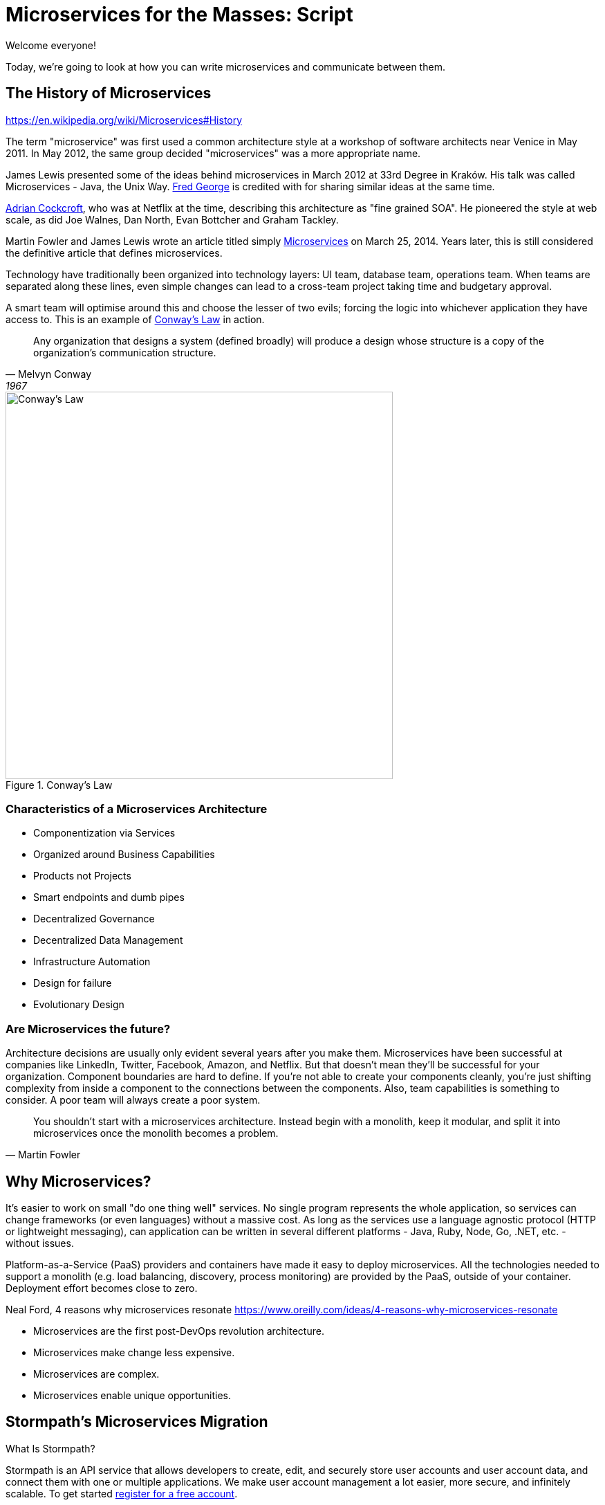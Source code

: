 = Microservices for the Masses: Script

[duration=1m]
// tag::title[]
Welcome everyone!

// My name is Matt Raible and I'm a hick from the sticks. I grew up in the backwoods of Montana with no electricity or running
// water. My sister and I had to walk two miles to school everyday, and yes, it was uphill both ways.

Today, we're going to look at how you can write microservices and communicate between them.

//But first, I'd like to share the story of a microservices migration from my company, Stormpath.
// end::title[]

[duration=5m]
== The History of Microservices

https://en.wikipedia.org/wiki/Microservices#History

// summary of above
The term "microservice" was first used a common architecture style at a workshop of software architects near Venice
in May 2011. In May 2012, the same group decided "microservices" was a more appropriate name.

James Lewis presented some of the ideas behind microservices in March 2012 at 33rd Degree in Kraków. His talk
was called Microservices - Java, the Unix Way. https://github.com/fredgeorge[Fred George] is credited with for sharing
similar ideas at the same time.

https://www.linkedin.com/in/adriancockcroft[Adrian Cockcroft], who was at Netflix at the time, describing this architecture
as "fine grained SOA". He pioneered the style at web scale, as did Joe Walnes, Dan North, Evan Bottcher and Graham Tackley.

Martin Fowler and James Lewis wrote an article titled simply http://martinfowler.com/articles/microservices.html[Microservices]
on March 25, 2014. Years later, this is still considered the definitive article that defines microservices.

Technology have traditionally been organized into technology layers: UI team, database team, operations team.
When teams are separated along these lines, even simple changes can lead to a cross-team project taking time and
budgetary approval.

A smart team will optimise around this and choose the lesser of two evils; forcing the logic into whichever application
they have access to. This is an example of http://www.melconway.com/Home/Committees_Paper.html[Conway's Law] in action.

[quote, Melvyn Conway, 1967]
Any organization that designs a system (defined broadly) will produce a design whose structure is a copy of the organization's communication structure.

[[img-conways-law]]
.Conway's Law
image::conways-law.png[Conway's Law, 560, scaledwidth=100%, align=center]

=== Characteristics of a Microservices Architecture

* Componentization via Services
* Organized around Business Capabilities
* Products not Projects
* Smart endpoints and dumb pipes
* Decentralized Governance
* Decentralized Data Management
* Infrastructure Automation
* Design for failure
* Evolutionary Design
// ESB's are smart pipes because of sophisticated facilities for message routing, choreography, transformation, and applying business rules
// The two protocols used most commonly are HTTP request-response with resource API's and lightweight messaging, binary protocols at scale

=== Are Microservices the future?

Architecture decisions are usually only evident several years after you make them. Microservices have been successful
at companies like LinkedIn, Twitter, Facebook, Amazon, and Netflix. But that doesn't mean they'll be successful for
your organization. Component boundaries are hard to define. If you're not able to create your components cleanly,
you're just shifting complexity from inside a component to the connections between the components. Also, team
capabilities is something to consider. A poor team will always create a poor system.

[quote, Martin Fowler]
You shouldn't start with a microservices architecture. Instead begin with a monolith, keep it modular, and split it into microservices once the monolith becomes a problem.

[duration=5m]
== Why Microservices?

It's easier to work on small "do one thing well" services. No single program represents the whole application, so services
can change frameworks (or even languages) without a massive cost. As long as the services use a language agnostic protocol (HTTP or lightweight messaging),
can application can be written in several different platforms - Java, Ruby, Node, Go, .NET, etc. - without issues.

Platform-as-a-Service (PaaS) providers and containers have made it easy to deploy microservices. All the technologies needed to support a monolith
(e.g. load balancing, discovery, process monitoring) are provided by the PaaS, outside of your container. Deployment effort becomes
close to zero.

// https://blog.heroku.com/why_microservices_matter

Neal Ford, 4 reasons why microservices resonate
https://www.oreilly.com/ideas/4-reasons-why-microservices-resonate

* Microservices are the first post-DevOps revolution architecture.
* Microservices make change less expensive.
* Microservices are complex.
// Simon Brown, famously notes that “If you can`'t build a monolith, what makes you think microservices are the answer?”
* Microservices enable unique opportunities.

[duration=10m]
== Stormpath's Microservices Migration

.What Is Stormpath?
****
Stormpath is an API service that allows developers to create, edit, and securely store user accounts and user account data,
and connect them with one or multiple applications.  We make user account management a lot easier, more secure, and
infinitely scalable. To get started https://api.stormpath.com/register[register for a free account].
****

Stormpath`'s microservices implementation is based on http://cassandra.apache.org/[Cassandra], https://kafka.apache.org/[Kafka]
(for async communication between services), http://samza.apache.org/[Samza] (for real time processing), https://zookeeper.apache.org/[Zookeeper]
(to coordinate Kafka and Samza) and https://www.elastic.co/products/elasticsearch[Elasticsearch]. All these services are
served up using https://projects.spring.io/spring-boot/[Spring Boot] and have been from day one.

Had to rewrite a lot of Samza to work because it was based on Yarn for deployment and used Kafka for its coordination. Changed
it to use Spring Boot and Zookeeper. Samza is better than Spring`'s Kafka consumer because it has local storage. Spring`'s
Kafka consumer support didn`'t exist when Stormpath was building their system.

https://github.com/stormpath/samza-spring-boot-starter

https://stormpath.com/blog/spring-boot-migration

Our application was a traditional Spring app secured by Apache Shiro and configured with both XML and Java Config. When we added Spring Boot, it didn`'t replace Spring of course (since Spring Boot is built on top of Spring), but it simplified much of our architecture by adding a layer that helps automate configuration and deployment while making it easier to implement features, as well as prime our architecture for modular microservices (more on that later).

Because we have thousands of customers in production and are constantly developing new features, we did extensive testing to make sure everything still worked as expected. We also built some custom Spring Boot Starters, including a nifty one for real-time stream messaging with Apache Samza. And even though our software stack is a few years old and involves a lot of business edge cases and intricate code paths, we were able to make the transition in just three weeks.


In the process, we tried to use as much of the Spring Boot and Spring Cloud ecosystem to remove as much custom code as possible. Spring Boot allows us to do that in a clean, plugin-oriented way. Here`'s what we did:

* XML Config to Java Config
// Java-based config allows our IDEs to spot problems and give us warnings when our configurations don’t line up. (XML also did that, but in Java, the relationships are a little cleaner and easier to see.)
* Boot Dictates Where Your Config Files Reside
// This reduces the guesswork and effort around overriding default settings when the product moves to production. Used to have a custom-built config mechanism. Boot implementation is more idiomatic.
* Auto-Configuration in Spring Boot
// defaults are sensible, only had to override defaults with values relevant to production infrastructure

Spring Boot Starters

The Spring Boot Starter ecosystem gives us a huge amount of out-of-the-box functionality that traditionally we used to build ourselves. Instead of defining beans and wiring them ourselves, we’re using Spring Boot Starters wherever possible.

We use the ecosystem integrations for Zookeeper, Kafka, Cassandra, JMS messaging, SMTP mail servers and many others. Historically, we’ve had to build, integrate and configure these services ourselves, but now we just drop in the necessary starter dependency, and boom: the starter is enabled and auto-configured!

We developed a https://github.com/stormpath/samza-spring-boot-starter[Spring Boot Starter for Apache Samza], which we open-sourced under the Apache 2.0 license. Samza is a real-time streaming product that traditionally requires https://hadoop.apache.org/docs/r2.7.2/hadoop-yarn/hadoop-yarn-site/YARN.html[YARN], a complex infrastructure to launch JVMs and manage memory across them. I was frustrated by how complicated it is to deploy Samza, so we reverse engineered the parts that launch a Samza container, and turned it into a Spring Boot Starter.

// Hadoop YARN: Yet Another Resource Negotiator

Now, anytime we have a Samza microservice that consumes Kafka events, we can skip the complex deployment process (unzipping a tarball, running a shell script to launch the process and connecting to a YARN environment, etc.). It’s now just a simple Spring Boot application that can be launched from the command line, and it changed our entire microservices architecture in a week’s worth of work.

Simplified Deployment

Webserver Embedded in Boot, Not a WAR File
// It’s one less piece of server infrastructure to configure, maintain, and update manually, leaving Ops free to rely on the software engineering team, as well as our Continuous Integration pipeline to upgrade processes.
One JAR File to Rule Them All
//  To start the application, you just run a simple command to start up that JAR file. Easy to distribute.
All Spring Boot Services All Launch with One Command
// Once you know how to launch one app, you know how to launch all of them. No more learning half a dozen options to launch a product.

Spring Cloud – The Infrastructure Ecosystem
When you deploy a complex application to the cloud, your configuration management, messaging options, service discovery, load balancing, and routing, etc all need to play nicely with each other, and traditionally, it’s a lot of work to coordinate and debug.

The Spring team has started to automate these common SaaS patterns in the form of Spring Cloud projects, each of which is a group of Spring Boot starters. We would have had to build all this automation – now we can configure a good chunk of all of these critical services as simple application name/value properties.

=== Communication between services

Use asynchronous messaging, not http
HTTP is synchronous (is HTTP/2?)
Microservices communicate with each other using JWTs.

Most microservices execute in sub-50ms. Amazon Lambda took seconds to execute when they tried it.

=== Architecture Diagram

=== Deployment Orchestration

Automation is the key to microservices. They introduce so much more complexity from a logging, monitoring and deployment standpoint. Microservices are not free, so be prepared to build a lot of this stuff.

Orchestration is key. Stormpath uses Docker and Amazon ECS. Had to write Surge. Services are in separate repos and are continuously deployed when you commit to master branch.

=== Lessons Learned

Define your exit criteria (e.g. maximum time for a request to execute) before implementing your microservices infrastructure. You’re likely going to have to custom build some things, so be prepared for that. Trial a few different platforms and then pick the one that meets your criteria and is the easiest to develop with. Don’t develop half of your system on one platform and then try moving to another.

Make sure and record the request id in all logging events for traceability.

If you have less than 20 people, start with a monolith, but build in async messaging asap. Use it for things like mail, notifications, logging, and archiving. Debugging, deployment, logging is much easier with a monolith.

[duration=5m]
== Spring Boot

// JPA, REST and Stormpath demo

[duration=5m]
== JHipster

// overview

=== JHipster Toolchain / Workflow

[duration=30m]
== JHipster Demo

=== Microservices with JHipster

// https://docs.google.com/document/d/1Wxo43oJgp4XP-C72pIbT-cjV0S4OlAHHAxxt7bgXFHw/edit#heading=h.ph7yfcmesusl

[duration=20m]
== Securing your API

// token-based auth

=== HTTPS Even for internal

Let's Encrypt

=== Docker containers can have vulnerability
https://github.com/coreos/clair

=== OAuth 2

=== Open ID Connect

=== JWT

// csrf demo?

=== How Stormpath uses JWT

=== JHipster Security Options

// Zuul with JHipster Registry/Consul?
// JHipster UAA

[duration=20m]
== JHipster in Production

=== Heroku
=== Kubernetes
=== Docker / Docker Swarm
=== ELK for Logging

[duration=2]
== Conclusion

Microservices aren't free, but they're cheaper if you start with JHipster!

[duration=1m]
== Action!

[duration=5m]
== Questions?



